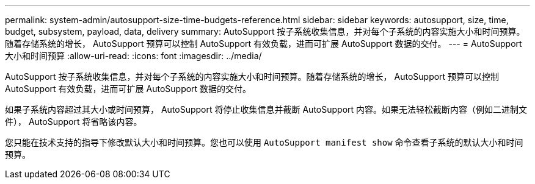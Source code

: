 ---
permalink: system-admin/autosupport-size-time-budgets-reference.html 
sidebar: sidebar 
keywords: autosupport, size, time, budget, subsystem, payload, data, delivery 
summary: AutoSupport 按子系统收集信息，并对每个子系统的内容实施大小和时间预算。随着存储系统的增长， AutoSupport 预算可以控制 AutoSupport 有效负载，进而可扩展 AutoSupport 数据的交付。 
---
= AutoSupport 大小和时间预算
:allow-uri-read: 
:icons: font
:imagesdir: ../media/


[role="lead"]
AutoSupport 按子系统收集信息，并对每个子系统的内容实施大小和时间预算。随着存储系统的增长， AutoSupport 预算可以控制 AutoSupport 有效负载，进而可扩展 AutoSupport 数据的交付。

如果子系统内容超过其大小或时间预算， AutoSupport 将停止收集信息并截断 AutoSupport 内容。如果无法轻松截断内容（例如二进制文件）， AutoSupport 将省略该内容。

您只能在技术支持的指导下修改默认大小和时间预算。您也可以使用 `AutoSupport manifest show` 命令查看子系统的默认大小和时间预算。
